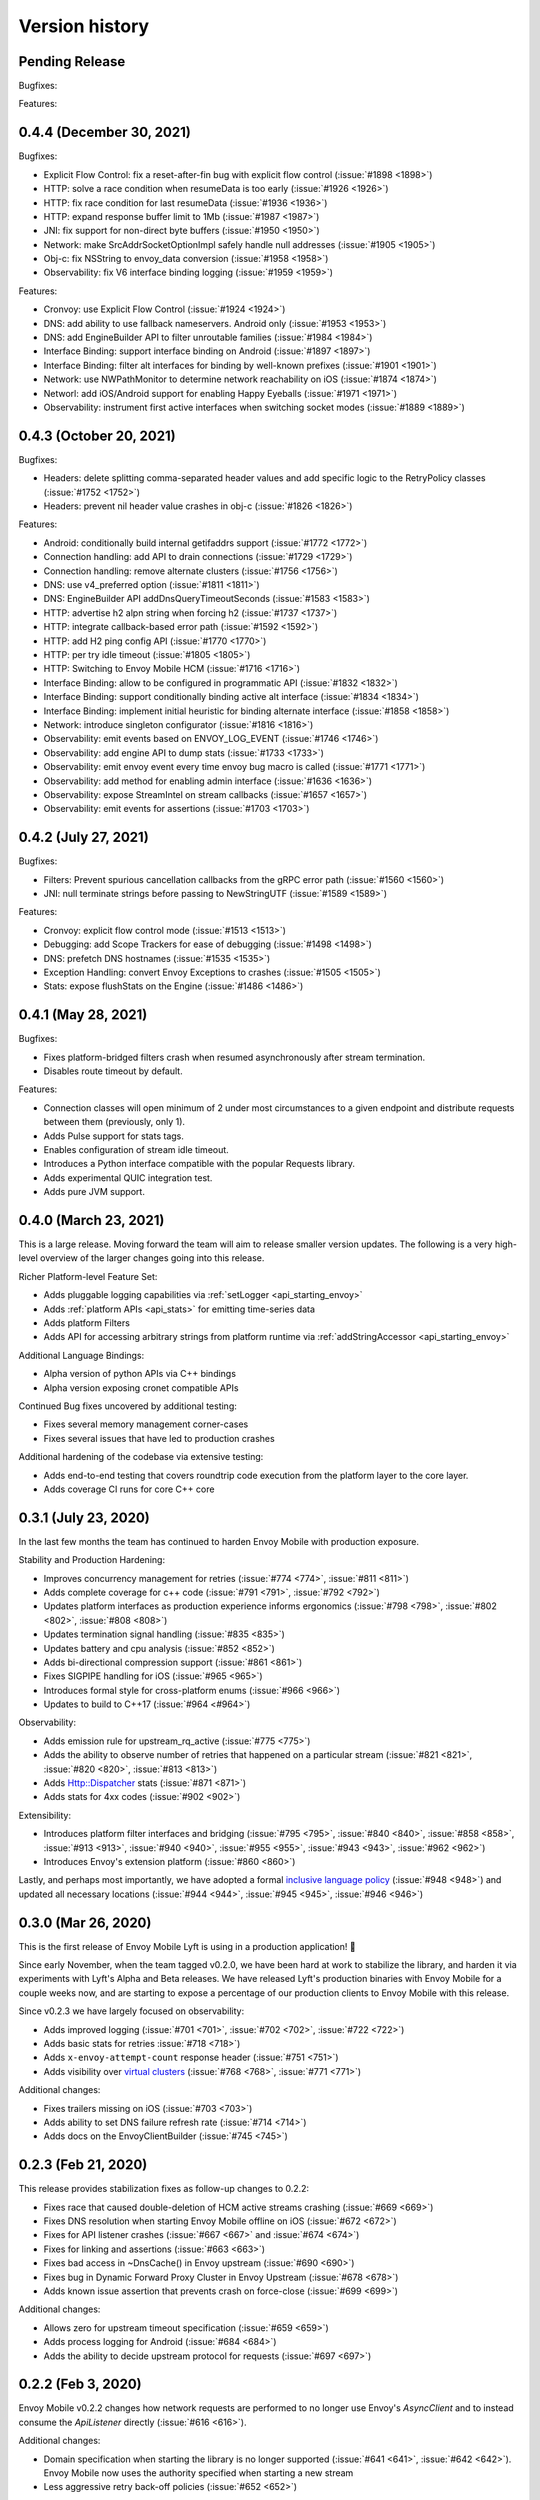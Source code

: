 Version history
---------------

Pending Release
===============

Bugfixes:

Features:

0.4.4 (December 30, 2021)
=========================

Bugfixes:

- Explicit Flow Control: fix a reset-after-fin bug with explicit flow control (:issue:`#1898 <1898>`)
- HTTP: solve a race condition when resumeData is too early (:issue:`#1926 <1926>`)
- HTTP: fix race condition for last resumeData (:issue:`#1936 <1936>`)
- HTTP: expand response buffer limit to 1Mb (:issue:`#1987 <1987>`)
- JNI: fix support for non-direct byte buffers (:issue:`#1950 <1950>`)
- Network: make SrcAddrSocketOptionImpl safely handle null addresses (:issue:`#1905 <1905>`)
- Obj-c: fix NSString to envoy_data conversion (:issue:`#1958 <1958>`)
- Observability: fix V6 interface binding logging (:issue:`#1959 <1959>`)

Features:

- Cronvoy: use Explicit Flow Control (:issue:`#1924 <1924>`)
- DNS: add ability to use fallback nameservers. Android only (:issue:`#1953 <1953>`)
- DNS: add EngineBuilder API to filter unroutable families (:issue:`#1984 <1984>`)
- Interface Binding: support interface binding on Android (:issue:`#1897 <1897>`)
- Interface Binding: filter alt interfaces for binding by well-known prefixes (:issue:`#1901 <1901>`)
- Network: use NWPathMonitor to determine network reachability on iOS (:issue:`#1874 <1874>`)
- Networl: add iOS/Android support for enabling Happy Eyeballs (:issue:`#1971 <1971>`)
- Observability: instrument first active interfaces when switching socket modes (:issue:`#1889 <1889>`)

0.4.3 (October 20, 2021)
========================

Bugfixes:

- Headers: delete splitting comma-separated header values and add specific logic to the RetryPolicy classes (:issue:`#1752 <1752>`)
- Headers: prevent nil header value crashes in obj-c (:issue:`#1826 <1826>`)

Features:

- Android: conditionally build internal getifaddrs support (:issue:`#1772 <1772>`)
- Connection handling: add API to drain connections (:issue:`#1729 <1729>`)
- Connection handling: remove alternate clusters (:issue:`#1756 <1756>`)
- DNS: use v4_preferred option (:issue:`#1811 <1811>`)
- DNS: EngineBuilder API addDnsQueryTimeoutSeconds (:issue:`#1583 <1583>`)
- HTTP: advertise h2 alpn string when forcing h2 (:issue:`#1737 <1737>`)
- HTTP: integrate callback-based error path (:issue:`#1592 <1592>`)
- HTTP: add H2 ping config API (:issue:`#1770 <1770>`)
- HTTP: per try idle timeout (:issue:`#1805 <1805>`)
- HTTP: Switching to Envoy Mobile HCM (:issue:`#1716 <1716>`)
- Interface Binding: allow to be configured in programmatic API (:issue:`#1832 <1832>`)
- Interface Binding: support conditionally binding active alt interface (:issue:`#1834 <1834>`)
- Interface Binding: implement initial heuristic for binding alternate interface (:issue:`#1858 <1858>`)
- Network: introduce singleton configurator (:issue:`#1816 <1816>`)
- Observability: emit events based on ENVOY_LOG_EVENT (:issue:`#1746 <1746>`)
- Observability: add engine API to dump stats (:issue:`#1733 <1733>`)
- Observability: emit envoy event every time envoy bug macro is called (:issue:`#1771 <1771>`)
- Observability: add method for enabling admin interface (:issue:`#1636 <1636>`)
- Observability: expose StreamIntel on stream callbacks (:issue:`#1657 <1657>`)
- Observability: emit events for assertions (:issue:`#1703 <1703>`)

0.4.2 (July 27, 2021)
=====================

Bugfixes:

- Filters: Prevent spurious cancellation callbacks from the gRPC error path (:issue:`#1560 <1560>`)
- JNI: null terminate strings before passing to NewStringUTF (:issue:`#1589 <1589>`)

Features:

- Cronvoy: explicit flow control mode (:issue:`#1513 <1513>`)
- Debugging: add Scope Trackers for ease of debugging (:issue:`#1498 <1498>`)
- DNS: prefetch DNS hostnames (:issue:`#1535 <1535>`)
- Exception Handling: convert Envoy Exceptions to crashes (:issue:`#1505 <1505>`)
- Stats: expose flushStats on the Engine (:issue:`#1486 <1486>`)

0.4.1 (May 28, 2021)
====================

Bugfixes:

- Fixes platform-bridged filters crash when resumed asynchronously after stream termination.
- Disables route timeout by default.

Features:

- Connection classes will open minimum of 2 under most circumstances to a given endpoint and distribute requests between them (previously, only 1).
- Adds Pulse support for stats tags.
- Enables configuration of stream idle timeout.
- Introduces a Python interface compatible with the popular Requests library.
- Adds experimental QUIC integration test.
- Adds pure JVM support.


0.4.0 (March 23, 2021)
======================

This is a large release. Moving forward the team will aim to release smaller version updates.
The following is a very high-level overview of the larger changes going into this release.

Richer Platform-level Feature Set:

- Adds pluggable logging capabilities via :ref:`setLogger <api_starting_envoy>`
- Adds :ref:`platform APIs <api_stats>` for emitting time-series data
- Adds platform Filters
- Adds API for accessing arbitrary strings from platform runtime via :ref:`addStringAccessor <api_starting_envoy>`

Additional Language Bindings:

- Alpha version of python APIs via C++ bindings
- Alpha version exposing cronet compatible APIs

Continued Bug fixes uncovered by additional testing:

- Fixes several memory management corner-cases
- Fixes several issues that have led to production crashes

Additional hardening of the codebase via extensive testing:

- Adds end-to-end testing that covers roundtrip code execution from the platform layer to the core layer.
- Adds coverage CI runs for core C++ core

0.3.1 (July 23, 2020)
=====================

In the last few months the team has continued to harden Envoy Mobile with production exposure.

Stability and Production Hardening:

- Improves concurrency management for retries (:issue:`#774 <774>`, :issue:`#811 <811>`)
- Adds complete coverage for c++ code (:issue:`#791 <791>`, :issue:`#792 <792>`)
- Updates platform interfaces as production experience informs ergonomics (:issue:`#798 <798>`, :issue:`#802 <802>`, :issue:`#808 <808>`)
- Updates termination signal handling (:issue:`#835 <835>`)
- Updates battery and cpu analysis (:issue:`#852 <852>`)
- Adds bi-directional compression support (:issue:`#861 <861>`)
- Fixes SIGPIPE handling for iOS (:issue:`#965 <965>`)
- Introduces formal style for cross-platform enums (:issue:`#966 <966>`)
- Updates to build to C++17 (:issue:`#964 <#964>`)

Observability:

- Adds emission rule for upstream_rq_active (:issue:`#775 <775>`)
- Adds the ability to observe number of retries that happened on a particular stream (:issue:`#821 <821>`, :issue:`#820 <820>`, :issue:`#813 <813>`)
- Adds Http::Dispatcher stats (:issue:`#871 <871>`)
- Adds stats for 4xx codes (:issue:`#902 <902>`)

Extensibility:

- Introduces platform filter interfaces and bridging (:issue:`#795 <795>`, :issue:`#840 <840>`, :issue:`#858 <858>`, :issue:`#913 <913>`, :issue:`#940 <940>`, :issue:`#955 <955>`, :issue:`#943 <943>`, :issue:`#962 <962>`)
- Introduces Envoy's extension platform (:issue:`#860 <860>`)

Lastly, and perhaps most importantly, we have adopted a formal `inclusive language policy <https://github.com/envoyproxy/envoy-mobile/blob/main/CONTRIBUTING.md#inclusive-language-policy>`_
(:issue:`#948 <948>`) and updated all necessary locations (:issue:`#944 <944>`, :issue:`#945 <945>`, :issue:`#946 <946>`)

0.3.0 (Mar 26, 2020)
====================

This is the first release of Envoy Mobile Lyft is using in a production application! 🎉

Since early November, when the team tagged v0.2.0, we have been hard at work to stabilize the library,
and harden it via experiments with Lyft's Alpha and Beta releases. We have released Lyft's production
binaries with Envoy Mobile for a couple weeks now, and are starting to expose a percentage of our
production clients to Envoy Mobile with this release.

Since v0.2.3 we have largely focused on observability:

- Adds improved logging (:issue:`#701 <701>`, :issue:`#702 <702>`, :issue:`#722 <722>`)
- Adds basic stats for retries :issue:`#718 <718>`)
- Adds ``x-envoy-attempt-count`` response header (:issue:`#751 <751>`)
- Adds visibility over `virtual clusters <https://www.envoyproxy.io/docs/envoy/latest/api-v3/config/route/v3/route_components.proto#config-route-v3-virtualcluster>`_ (:issue:`#768 <768>`, :issue:`#771 <771>`)

Additional changes:

- Fixes trailers missing on iOS (:issue:`#703 <703>`)
- Adds ability to set DNS failure refresh rate (:issue:`#714 <714>`)
- Adds docs on the EnvoyClientBuilder (:issue:`#745 <745>`)

0.2.3 (Feb 21, 2020)
====================

This release provides stabilization fixes as follow-up changes to 0.2.2:

- Fixes race that caused double-deletion of HCM active streams crashing (:issue:`#669 <669>`)
- Fixes DNS resolution when starting Envoy Mobile offline on iOS (:issue:`#672 <672>`)
- Fixes for API listener crashes (:issue:`#667 <667>` and :issue:`#674 <674>`)
- Fixes for linking and assertions (:issue:`#663 <663>`)
- Fixes bad access in ~DnsCache() in Envoy upstream (:issue:`#690 <690>`)
- Fixes bug in Dynamic Forward Proxy Cluster in Envoy Upstream (:issue:`#678 <678>`)
- Adds known issue assertion that prevents crash on force-close (:issue:`#699 <699>`)

Additional changes:

- Allows zero for upstream timeout specification (:issue:`#659 <659>`)
- Adds process logging for Android (:issue:`#684 <684>`)
- Adds the ability to decide upstream protocol for requests (:issue:`#697 <697>`)


0.2.2 (Feb 3, 2020)
===================

Envoy Mobile v0.2.2 changes how network requests are performed to no longer use Envoy's `AsyncClient` and to instead consume the `ApiListener` directly (:issue:`#616 <616>`).

Additional changes:

- Domain specification when starting the library is no longer supported (:issue:`#641 <641>`, :issue:`#642 <642>`). Envoy Mobile now uses the authority specified when starting a new stream
- Less aggressive retry back-off policies (:issue:`#652 <652>`)

0.2.1 (Jan 6, 2020)
===================

This release of Envoy Mobile contains some small improvements:

- Maven release script for Android builds
- Streams are now limited to a single "terminal" callback
- Keepalive settings are now in place to better support connection switching and long-lived streams
- Properly support IPv6 networks by using updated DNS settings

0.2.0 (Nov 4, 2019)
===================

Envoy Mobile v0.2 is a fundamental shift in how mobile clients use Envoy. Envoy Mobile now provides native Swift/Kotlin APIs that call through to Envoy directly (rather than using Envoy as a proxy), which apps use to create and interact with network streams.

This release includes a variety of new functionality:
- HTTP request and streaming support
- gRPC streaming support through a built-in codec
- Automatic retries using Envoy's retry policies
- Programmatic, typed configuration for launching the Envoy network library

0.1.1 (Sep 11, 2019)
====================

This release is identical to v0.1.0, but packages the license and support for additional architectures.

0.1.0 (Jun 18, 2019)
====================

Initial open source release.
